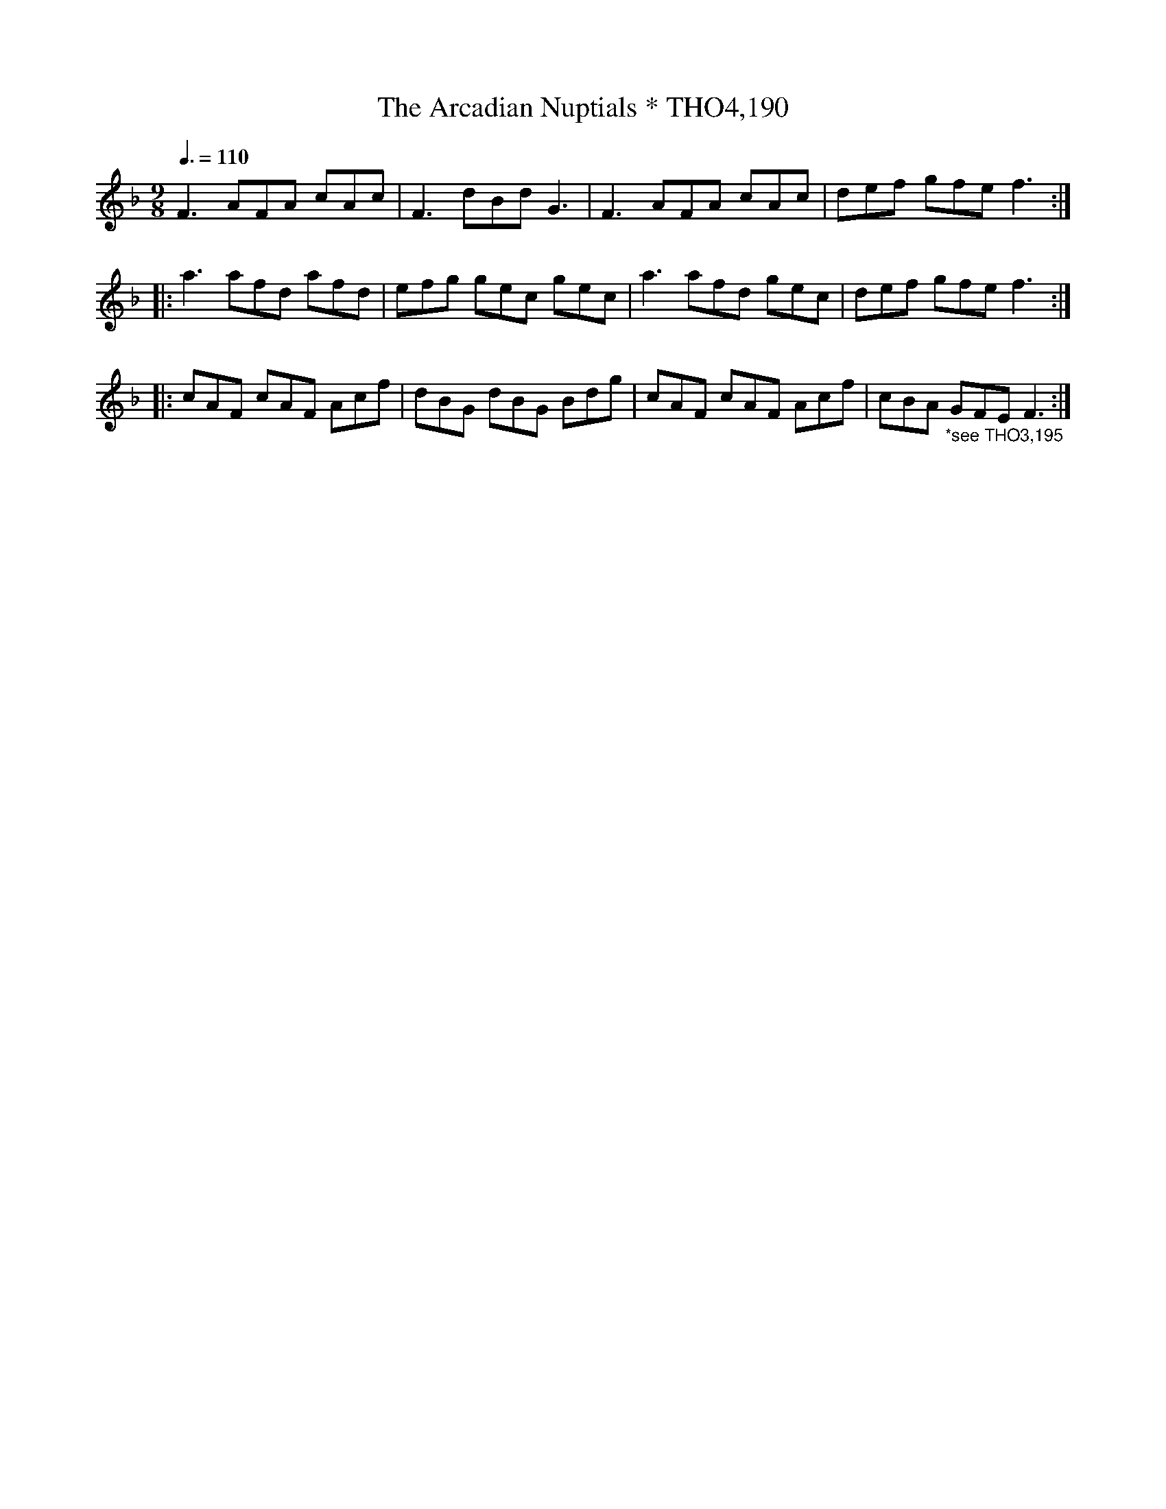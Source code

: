 X:190
T:Arcadian Nuptials * THO4,190, The
M:9/8
L:1/8
Z:vmp. Peter Dunk 2010/11.from a transcription by Fynn Titford-Mock 2007
B:Thompson's Compleat Collection of 200 Favourite Country Dances Volume IV.
Q:3/8=110
K:F
F3 AFA cAc|F3dBd G3|F3AFA cAc|def gfe f3:|
|:a3 afd afd|efg gec gec|a3 afd gec|def gfe f3:|
|:cAF cAF Acf|dBG dBG Bdg|cAF cAF Acf|cBA"_*see THO3,195" GFE F3:|
